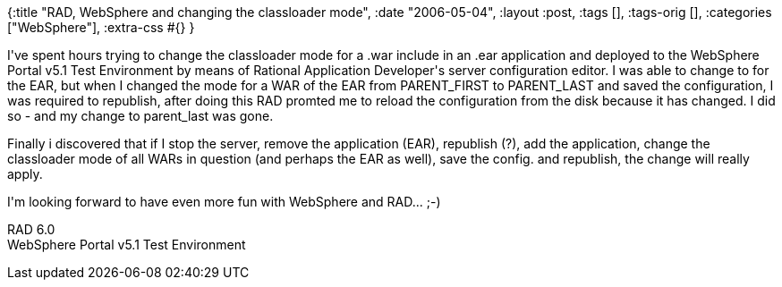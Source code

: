 {:title "RAD, WebSphere and changing the classloader mode",
 :date "2006-05-04",
 :layout :post,
 :tags [],
 :tags-orig [],
 :categories ["WebSphere"],
 :extra-css #{}
}

++++
<p>
I've spent hours trying to change the classloader mode for a .war include in an .ear application and deployed to the WebSphere Portal v5.1 Test Environment by means of Rational Application Developer's server configuration editor. I was able to change to for the EAR, but when I changed the mode for a WAR of the EAR from PARENT_FIRST to PARENT_LAST and saved the configuration, I was required to republish, after doing this RAD promted me to reload the configuration from the disk because it has changed. I did so - and my change to parent_last was gone.
</p><p>
Finally i discovered that if I stop the server, remove the application (EAR), republish (?), add the application, change the classloader mode of all WARs in question (and perhaps the EAR as well), save the config. and republish, the change will really apply.
</p><p>
I'm looking forward to have even more fun with WebSphere and RAD... ;-)
</p><p>
RAD 6.0<br />
WebSphere Portal v5.1 Test Environment
</p>
++++

